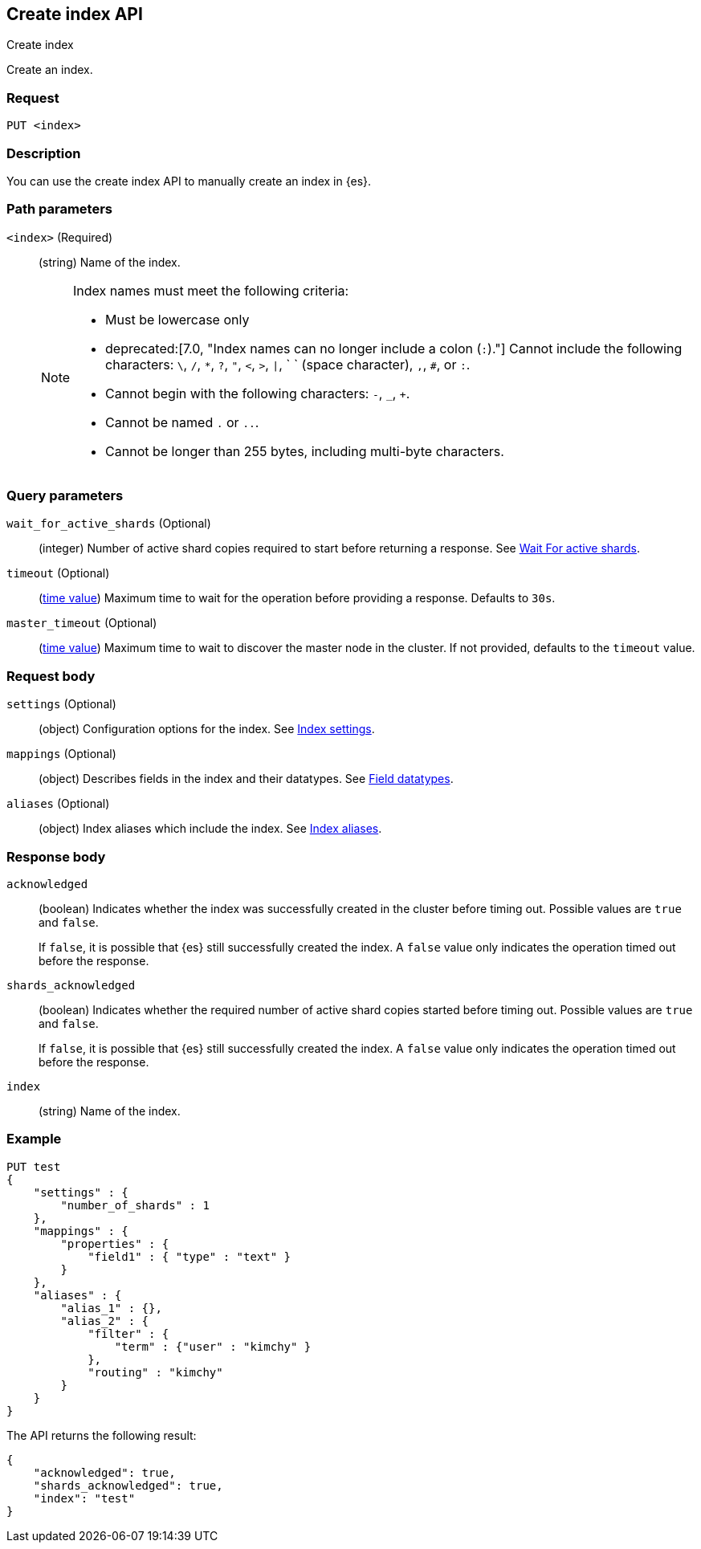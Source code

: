 [[indices-create-index]]
== Create index API
++++
<titleabbrev>Create index</titleabbrev>
++++

Create an index.

[float]
[[indices-create-index-request]]
=== Request

[source,js]
----
PUT <index>
----
// NOTCONSOLE

[float]
[[sample-api-desc]]
=== Description
You can use the create index API to manually create an index in {es}.

[float]
[[indices-create-index-path-params]]
=== Path parameters

`<index>` (Required)::
+
--
(string) Name of the index.

[NOTE]
====
Index names must meet the following criteria:

* Must be lowercase only
* deprecated:[7.0, "Index names can no longer include a colon (`:`)."] Cannot
include the following characters: `\`, `/`, `*`, `?`, `"`, `<`, `>`, `|`, ` `
(space character), `,`, `#`, or `:`.
* Cannot begin with the following characters: `-`, `_`, `+`.
* Cannot be named `.` or `..`.
* Cannot be longer than 255 bytes, including multi-byte characters.
====
--

[float]
[[indices-create-index-query-params]]
=== Query parameters

[[create-index-wait-for-active-shards]]
`wait_for_active_shards` (Optional)::
(integer) Number of active shard copies required to start before returning a
response. See
<<index-wait-for-active-shards, Wait For active shards>>.

`timeout` (Optional)::
(<<time-units,time value>>) Maximum time to wait for the operation before
providing a response.  Defaults to `30s`.

`master_timeout` (Optional)::
(<<time-units,time value>>) Maximum time to wait to discover the master node in the cluster. If not provided, defaults to the `timeout` value.

[float]
[[indices-create-index-request-body]]
=== Request body

[[create-index-settings]]
`settings` (Optional)::
(object) Configuration options for the index. See <<index-modules-settings,
Index settings>>.

[[mappings]]
`mappings` (Optional)::
(object) Describes fields in the index and their datatypes. See <<mapping-types,
Field datatypes>>.

[[create-index-aliases]]
`aliases` (Optional)::
(object) Index aliases which include the index. See <<indices-aliases, Index
aliases>>.

[float]
[[indices-create-index-response-body]]
=== Response body

`acknowledged`::
+
--
(boolean) Indicates whether the index was successfully created in the cluster
before timing out. Possible values are `true` and `false`.

If `false`, it is possible that {es} still successfully created the index. A
`false` value only indicates the operation timed out before the response.
--

`shards_acknowledged`::
+
--
(boolean) Indicates whether the required number of active shard copies started
before timing out. Possible values are `true` and `false`.

If `false`, it is possible that {es} still successfully created the index. A
`false` value only indicates the operation timed out before the response.
--

`index`::
(string) Name of the index.

[float]
[[indices-create-index-example]]
=== Example

[source,js]
----
PUT test
{
    "settings" : {
        "number_of_shards" : 1
    },
    "mappings" : {
        "properties" : {
            "field1" : { "type" : "text" }
        }
    },
    "aliases" : {
        "alias_1" : {},
        "alias_2" : {
            "filter" : {
                "term" : {"user" : "kimchy" }
            },
            "routing" : "kimchy"
        }
    }
}
----
// CONSOLE

The API returns the following result:

[source,js]
----
{
    "acknowledged": true,
    "shards_acknowledged": true,
    "index": "test"
}
----
// TESTRESPONSE
